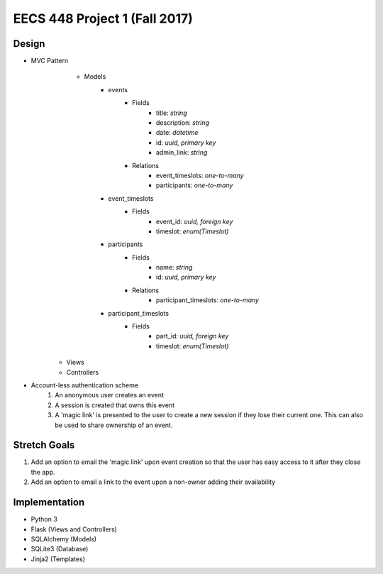 ********************************************************************************************
EECS 448 Project 1 (Fall 2017)
********************************************************************************************

Design
====================

* MVC Pattern
    * Models
        * events
            * Fields
                * title: *string*
                * description: *string*
                * date: *datetime*
                * id: *uuid, primary key*
                * admin_link: *string*
            * Relations
                * event_timeslots: *one-to-many*
                * participants: *one-to-many*
        * event_timeslots
            * Fields
                * event_id: *uuid, foreign key*
                * timeslot: *enum(Timeslot)*
        * participants
            * Fields
                * name: *string*
                * id: *uuid, primary key*
            * Relations
                * participant_timeslots: *one-to-many*
        * participant_timeslots
            * Fields
                * part_id: *uuid, foreign key*
                * timeslot: *enum(Timeslot)*

   * Views
   * Controllers
* Account-less authentication scheme
    1. An anonymous user creates an event
    #. A session is created that owns this event
    #. A 'magic link' is presented to the user to create a new session if they lose their current one. This can also be used to share ownership of an event.

Stretch Goals
=============

1. Add an option to email the 'magic link' upon event creation so that the user has easy access to it after they close the app.
#. Add an option to email a link to the event upon a non-owner adding their availability

Implementation
==============
* Python 3
* Flask (Views and Controllers)
* SQLAlchemy (Models)
* SQLite3 (Database)
* Jinja2 (Templates)

